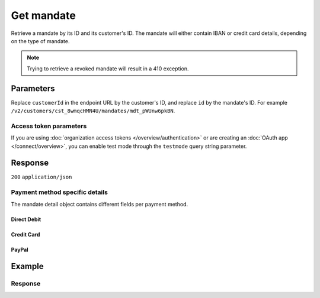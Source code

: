 Get mandate
===========
.. api-name:: Mandates API
   :version: 2

.. endpoint::
   :method: GET
   :url: https://api.mollie.com/v2/customers/*customerId*/mandates/*id*

.. authentication::
   :api_keys: true
   :organization_access_tokens: true
   :oauth: true

Retrieve a mandate by its ID and its customer's ID. The mandate will either contain IBAN or credit card details,
depending on the type of mandate.

.. note::
   Trying to retrieve a revoked mandate will result in a 410 exception.

Parameters
----------
Replace ``customerId`` in the endpoint URL by the customer's ID, and replace ``id`` by the mandate's ID. For example
``/v2/customers/cst_8wmqcHMN4U/mandates/mdt_pWUnw6pkBN``.

Access token parameters
^^^^^^^^^^^^^^^^^^^^^^^
If you are using :doc:`organization access tokens </overview/authentication>` or are creating an
:doc:`OAuth app </connect/overview>`, you can enable test mode through the ``testmode`` query string parameter.

.. parameter:: testmode
   :type: boolean
   :condition: optional
   :collapse: true

   Set this to ``true`` to retrieve a test mode mandate.

Response
--------
``200`` ``application/json``

.. parameter:: resource
   :type: string

   Indicates the response contains a mandate object. Will always contain ``mandate`` for this endpoint.

.. parameter:: id
   :type: string

   The identifier uniquely referring to this mandate. Mollie assigns this identifier at mandate creation time. For
   example ``mdt_pWUnw6pkBN``.

.. parameter:: mode
   :type: string

   The mode used to create this mandate.

.. parameter:: status
   :type: string

   The status of the mandate. Please note that a status can be ``pending`` for mandates when the first payment is not
   yet finalized or when we did not received the IBAN yet.

   Possible values: ``valid`` ``pending`` ``invalid``

.. parameter:: method
   :type: string

   Payment method of the mandate.

   Possible values: ``directdebit`` ``creditcard`` ``paypal``

.. parameter:: details
   :type: object

   The mandate detail object contains different fields per payment method. See the list below.

.. parameter:: mandateReference
   :type: string

   The mandate's custom reference, if this was provided when creating the mandate.

.. parameter:: signatureDate
   :type: string

   The signature date of the mandate in ``YYYY-MM-DD`` format.

.. parameter:: createdAt
   :type: datetime

   The mandate's date and time of creation, in `ISO 8601 <https://en.wikipedia.org/wiki/ISO_8601>`_ format.

.. parameter:: _links
   :type: object

   An object with several URL objects relevant to the mandate. Every URL object will contain an ``href`` and a ``type``
   field.

   .. parameter:: self
      :type: URL object

      The API resource URL of the mandate itself.

   .. parameter:: customer
      :type: URL object

      The API resource URL of the customer the mandate is for.

   .. parameter:: documentation
      :type: URL object

      The URL to the mandate retrieval endpoint documentation.

Payment method specific details
^^^^^^^^^^^^^^^^^^^^^^^^^^^^^^^
The mandate detail object contains different fields per payment method.

Direct Debit
""""""""""""
.. parameter:: consumerName
   :type: string

   The account holder's name.

.. parameter:: consumerAccount
   :type: string

   The account holder's IBAN.

.. parameter:: consumerBic
   :type: string

   The account holder's bank's BIC.

Credit Card
"""""""""""
.. parameter:: cardHolder
   :type: string

   The credit card holder's name.

.. parameter:: cardNumber
   :type: string

   The last four digits of the credit card number.

.. parameter:: cardLabel
   :type: string

   The credit card's label. Note that not all labels can be processed through Mollie.

   Possible values: ``American Express`` ``Carta Si`` ``Carte Bleue`` ``Dankort`` ``Diners Club`` ``Discover`` ``JCB``
   ``Laser`` ``Maestro`` ``Mastercard`` ``Unionpay`` ``Visa`` ``null``

.. parameter:: cardFingerprint
   :type: string

   Unique alphanumeric representation of the credit card, usable for identifying returning customers.

.. parameter:: cardExpiryDate
   :type: date

   Expiry date of the credit card in ``YYYY-MM-DD`` format.

PayPal
""""""
.. parameter:: consumerName
   :type: string

   The consumer's first and last name.

.. parameter:: consumerAccount
   :type: string

   The consumer's email address.

Example
-------
.. code-block-selector::
   .. code-block:: bash
      :linenos:

      curl -X GET https://api.mollie.com/v2/customers/cst_4qqhO89gsT/mandates/mdt_h3gAaD5zP \
         -H "Authorization: Bearer test_dHar4XY7LxsDOtmnkVtjNVWXLSlXsM"

   .. code-block:: php
      :linenos:

      <?php
      $mollie = new \Mollie\Api\MollieApiClient();
      $mollie->setApiKey("test_dHar4XY7LxsDOtmnkVtjNVWXLSlXsM");
      $customer = $mollie->customers->get("cst_4qqhO89gsT");
      $mandate = $customer->getMandate("mdt_h3gAaD5zP");

   .. code-block:: python
      :linenos:

      from mollie.api.client import Client

      mollie_client = Client()
      mollie_client.set_api_key("test_dHar4XY7LxsDOtmnkVtjNVWXLSlXsM")

      customer = mollie_client.customers.get("cst_4qqhO89gsT")
      mandate = customer.mandates.get("mdt_h3gAaD5zP")

   .. code-block:: ruby
      :linenos:

      require 'mollie-api-ruby'

      Mollie::Client.configure do |config|
        config.api_key = 'test_dHar4XY7LxsDOtmnkVtjNVWXLSlXsM'
      end

      mandate = Mollie::Customer::Mandate.get('mdt_h3gAaD5zP', customer_id: 'cst_4qqhO89gsT')

   .. code-block:: javascript
      :linenos:

      const { createMollieClient } = require('@mollie/api-client');
      const mollieClient = createMollieClient({ apiKey: 'test_dHar4XY7LxsDOtmnkVtjNVWXLSlXsM' });

      (async () => {
        const mandate = await mollieClient.customers_mandates.get(
          'mdt_h3gAaD5zP',
          { customerId: 'cst_4qqhO89gsT' }
        );
      })();

Response
^^^^^^^^
.. code-block:: none
   :linenos:

   HTTP/1.1 200 OK
   Content-Type: application/json

   {
       "resource": "mandate",
       "id": "mdt_h3gAaD5zP",
       "mode": "test",
       "status": "valid",
       "method": "directdebit",
       "details": {
           "consumerName": "John Doe",
           "consumerAccount": "NL55INGB0000000000",
           "consumerBic": "INGBNL2A"
       },
       "mandateReference": "YOUR-COMPANY-MD1380",
       "signatureDate": "2018-05-07",
       "createdAt": "2018-05-07T10:49:08+00:00",
       "_links": {
           "self": {
               "href": "https://api.mollie.com/v2/customers/cst_4qqhO89gsT/mandates/mdt_h3gAaD5zP",
               "type": "application/hal+json"
           },
           "customer": {
               "href": "https://api.mollie.com/v2/customers/cst_4qqhO89gsT",
               "type": "application/hal+json"
           },
           "documentation": {
               "href": "https://docs.mollie.com/reference/v2/mandates-api/get-mandate",
               "type": "text/html"
           }
       }
   }
